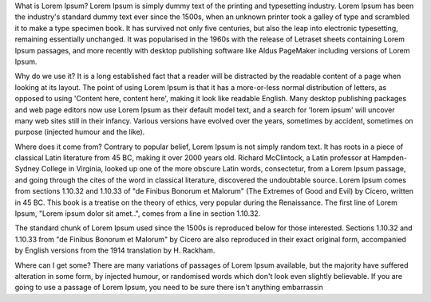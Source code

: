 What is Lorem Ipsum?
Lorem Ipsum is simply dummy text of the printing and typesetting industry. Lorem Ipsum has been the industry's standard dummy text ever since the 1500s, when an unknown printer took a galley of type and scrambled it to make a type specimen book. It has survived not only five centuries, but also the leap into electronic typesetting, remaining essentially unchanged. It was popularised in the 1960s with the release of Letraset sheets containing Lorem Ipsum passages, and more recently with desktop publishing software like Aldus PageMaker including versions of Lorem Ipsum.

Why do we use it?
It is a long established fact that a reader will be distracted by the readable content of a page when looking at its layout. The point of using Lorem Ipsum is that it has a more-or-less normal distribution of letters, as opposed to using 'Content here, content here', making it look like readable English. Many desktop publishing packages and web page editors now use Lorem Ipsum as their default model text, and a search for 'lorem ipsum' will uncover many web sites still in their infancy. Various versions have evolved over the years, sometimes by accident, sometimes on purpose (injected humour and the like).


Where does it come from?
Contrary to popular belief, Lorem Ipsum is not simply random text. It has roots in a piece of classical Latin literature from 45 BC, making it over 2000 years old. Richard McClintock, a Latin professor at Hampden-Sydney College in Virginia, looked up one of the more obscure Latin words, consectetur, from a Lorem Ipsum passage, and going through the cites of the word in classical literature, discovered the undoubtable source. Lorem Ipsum comes from sections 1.10.32 and 1.10.33 of "de Finibus Bonorum et Malorum" (The Extremes of Good and Evil) by Cicero, written in 45 BC. This book is a treatise on the theory of ethics, very popular during the Renaissance. The first line of Lorem Ipsum, "Lorem ipsum dolor sit amet..", comes from a line in section 1.10.32.

The standard chunk of Lorem Ipsum used since the 1500s is reproduced below for those interested. Sections 1.10.32 and 1.10.33 from "de Finibus Bonorum et Malorum" by Cicero are also reproduced in their exact original form, accompanied by English versions from the 1914 translation by H. Rackham.

Where can I get some?
There are many variations of passages of Lorem Ipsum available, but the majority have suffered alteration in some form, by injected humour, or randomised words which don't look even slightly believable. If you are going to use a passage of Lorem Ipsum, you need to be sure there isn't anything embarrassin
